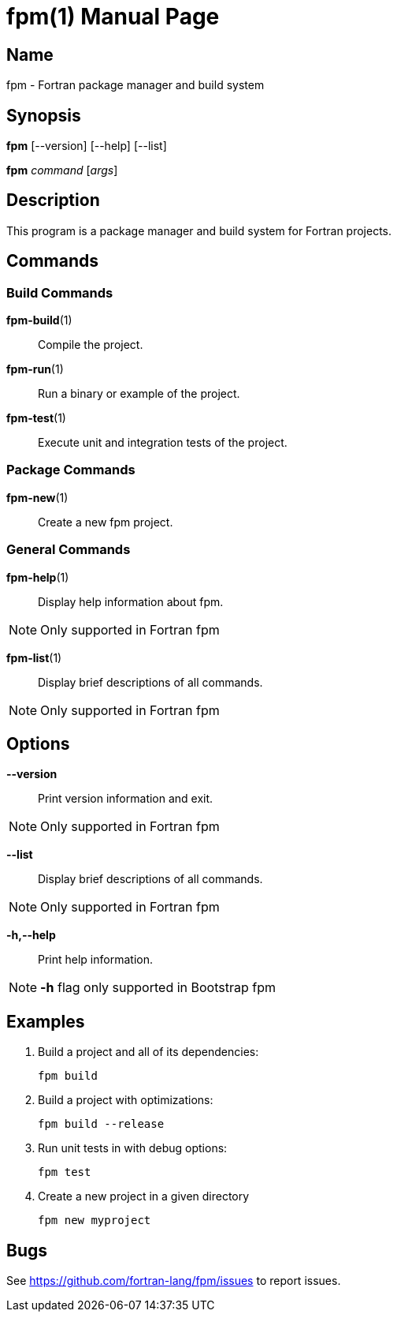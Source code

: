 = fpm(1)
:doctype: manpage


== Name
fpm - Fortran package manager and build system


== Synopsis

*fpm* [--version] [--help] [--list]

*fpm* _command_ [_args_]


== Description

This program is a package manager and build system for Fortran projects.


== Commands

=== Build Commands

*fpm-build*(1)::
Compile the project.

*fpm-run*(1)::
Run a binary or example of the project.

*fpm-test*(1)::
Execute unit and integration tests of the project.


=== Package Commands

*fpm-new*(1)::
Create a new fpm project.


=== General Commands

*fpm-help*(1)::
Display help information about fpm.

NOTE: Only supported in Fortran fpm

*fpm-list*(1)::
Display brief descriptions of all commands.

NOTE: Only supported in Fortran fpm


== Options

*--version*::
Print version information and exit.

NOTE: Only supported in Fortran fpm

*--list*::
Display brief descriptions of all commands.

NOTE: Only supported in Fortran fpm

*-h,--help*::
Print help information.

NOTE: *-h* flag only supported in Bootstrap fpm


== Examples

1. Build a project and all of its dependencies:

   fpm build

2. Build a project with optimizations:

   fpm build --release

3. Run unit tests in with debug options:

   fpm test

4. Create a new project in a given directory

   fpm new myproject


== Bugs

See https://github.com/fortran-lang/fpm/issues to report issues.
